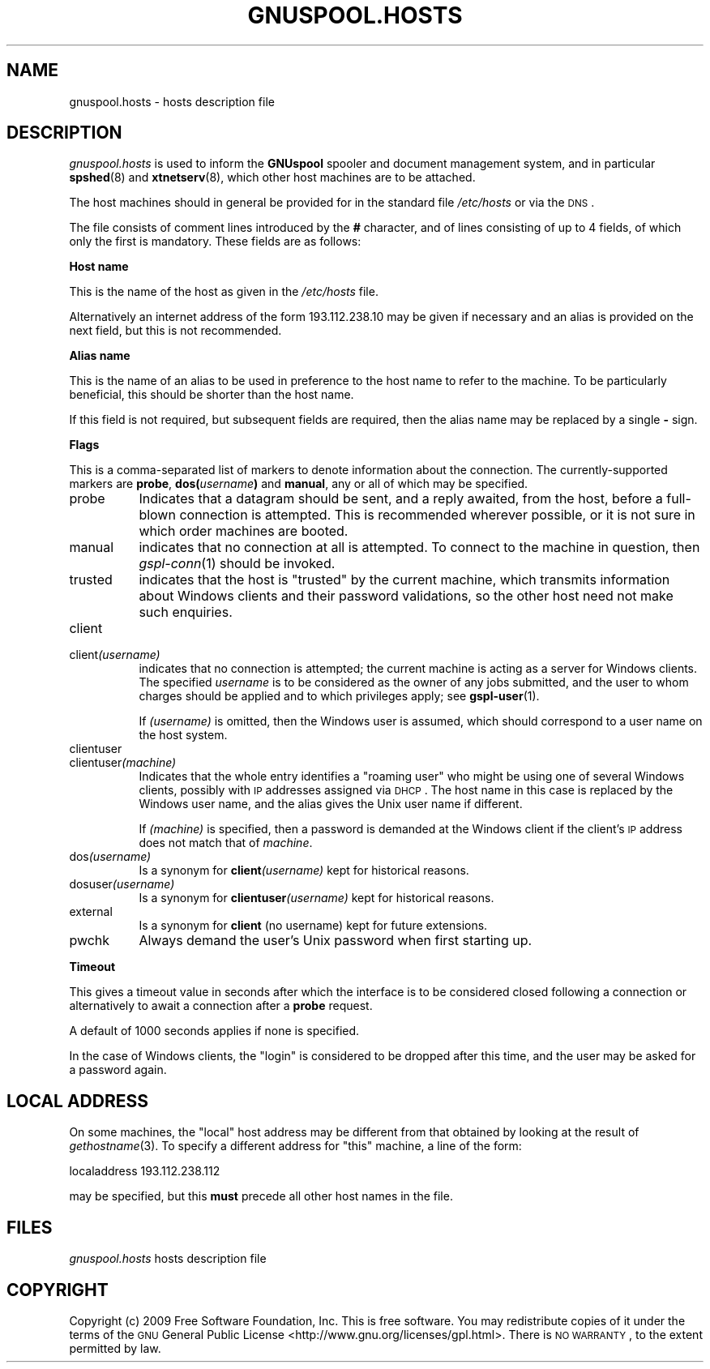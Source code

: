 .\" Automatically generated by Pod::Man v1.37, Pod::Parser v1.32
.\"
.\" Standard preamble:
.\" ========================================================================
.de Sh \" Subsection heading
.br
.if t .Sp
.ne 5
.PP
\fB\\$1\fR
.PP
..
.de Sp \" Vertical space (when we can't use .PP)
.if t .sp .5v
.if n .sp
..
.de Vb \" Begin verbatim text
.ft CW
.nf
.ne \\$1
..
.de Ve \" End verbatim text
.ft R
.fi
..
.\" Set up some character translations and predefined strings.  \*(-- will
.\" give an unbreakable dash, \*(PI will give pi, \*(L" will give a left
.\" double quote, and \*(R" will give a right double quote.  | will give a
.\" real vertical bar.  \*(C+ will give a nicer C++.  Capital omega is used to
.\" do unbreakable dashes and therefore won't be available.  \*(C` and \*(C'
.\" expand to `' in nroff, nothing in troff, for use with C<>.
.tr \(*W-|\(bv\*(Tr
.ds C+ C\v'-.1v'\h'-1p'\s-2+\h'-1p'+\s0\v'.1v'\h'-1p'
.ie n \{\
.    ds -- \(*W-
.    ds PI pi
.    if (\n(.H=4u)&(1m=24u) .ds -- \(*W\h'-12u'\(*W\h'-12u'-\" diablo 10 pitch
.    if (\n(.H=4u)&(1m=20u) .ds -- \(*W\h'-12u'\(*W\h'-8u'-\"  diablo 12 pitch
.    ds L" ""
.    ds R" ""
.    ds C` ""
.    ds C' ""
'br\}
.el\{\
.    ds -- \|\(em\|
.    ds PI \(*p
.    ds L" ``
.    ds R" ''
'br\}
.\"
.\" If the F register is turned on, we'll generate index entries on stderr for
.\" titles (.TH), headers (.SH), subsections (.Sh), items (.Ip), and index
.\" entries marked with X<> in POD.  Of course, you'll have to process the
.\" output yourself in some meaningful fashion.
.if \nF \{\
.    de IX
.    tm Index:\\$1\t\\n%\t"\\$2"
..
.    nr % 0
.    rr F
.\}
.\"
.\" For nroff, turn off justification.  Always turn off hyphenation; it makes
.\" way too many mistakes in technical documents.
.hy 0
.if n .na
.\"
.\" Accent mark definitions (@(#)ms.acc 1.5 88/02/08 SMI; from UCB 4.2).
.\" Fear.  Run.  Save yourself.  No user-serviceable parts.
.    \" fudge factors for nroff and troff
.if n \{\
.    ds #H 0
.    ds #V .8m
.    ds #F .3m
.    ds #[ \f1
.    ds #] \fP
.\}
.if t \{\
.    ds #H ((1u-(\\\\n(.fu%2u))*.13m)
.    ds #V .6m
.    ds #F 0
.    ds #[ \&
.    ds #] \&
.\}
.    \" simple accents for nroff and troff
.if n \{\
.    ds ' \&
.    ds ` \&
.    ds ^ \&
.    ds , \&
.    ds ~ ~
.    ds /
.\}
.if t \{\
.    ds ' \\k:\h'-(\\n(.wu*8/10-\*(#H)'\'\h"|\\n:u"
.    ds ` \\k:\h'-(\\n(.wu*8/10-\*(#H)'\`\h'|\\n:u'
.    ds ^ \\k:\h'-(\\n(.wu*10/11-\*(#H)'^\h'|\\n:u'
.    ds , \\k:\h'-(\\n(.wu*8/10)',\h'|\\n:u'
.    ds ~ \\k:\h'-(\\n(.wu-\*(#H-.1m)'~\h'|\\n:u'
.    ds / \\k:\h'-(\\n(.wu*8/10-\*(#H)'\z\(sl\h'|\\n:u'
.\}
.    \" troff and (daisy-wheel) nroff accents
.ds : \\k:\h'-(\\n(.wu*8/10-\*(#H+.1m+\*(#F)'\v'-\*(#V'\z.\h'.2m+\*(#F'.\h'|\\n:u'\v'\*(#V'
.ds 8 \h'\*(#H'\(*b\h'-\*(#H'
.ds o \\k:\h'-(\\n(.wu+\w'\(de'u-\*(#H)/2u'\v'-.3n'\*(#[\z\(de\v'.3n'\h'|\\n:u'\*(#]
.ds d- \h'\*(#H'\(pd\h'-\w'~'u'\v'-.25m'\f2\(hy\fP\v'.25m'\h'-\*(#H'
.ds D- D\\k:\h'-\w'D'u'\v'-.11m'\z\(hy\v'.11m'\h'|\\n:u'
.ds th \*(#[\v'.3m'\s+1I\s-1\v'-.3m'\h'-(\w'I'u*2/3)'\s-1o\s+1\*(#]
.ds Th \*(#[\s+2I\s-2\h'-\w'I'u*3/5'\v'-.3m'o\v'.3m'\*(#]
.ds ae a\h'-(\w'a'u*4/10)'e
.ds Ae A\h'-(\w'A'u*4/10)'E
.    \" corrections for vroff
.if v .ds ~ \\k:\h'-(\\n(.wu*9/10-\*(#H)'\s-2\u~\d\s+2\h'|\\n:u'
.if v .ds ^ \\k:\h'-(\\n(.wu*10/11-\*(#H)'\v'-.4m'^\v'.4m'\h'|\\n:u'
.    \" for low resolution devices (crt and lpr)
.if \n(.H>23 .if \n(.V>19 \
\{\
.    ds : e
.    ds 8 ss
.    ds o a
.    ds d- d\h'-1'\(ga
.    ds D- D\h'-1'\(hy
.    ds th \o'bp'
.    ds Th \o'LP'
.    ds ae ae
.    ds Ae AE
.\}
.rm #[ #] #H #V #F C
.\" ========================================================================
.\"
.IX Title "GNUSPOOL.HOSTS 5"
.TH GNUSPOOL.HOSTS 5 "2009-02-17" "GNUspool Release 1" "GNUspool Print Manager"
.SH "NAME"
gnuspool.hosts \- hosts description file
.SH "DESCRIPTION"
.IX Header "DESCRIPTION"
\&\fIgnuspool.hosts\fR is used to inform the \fBGNUspool\fR spooler and
document management system, and in particular \fBspshed\fR(8) and
\&\fBxtnetserv\fR(8), which other host machines are to be attached.
.PP
The host machines should in general be provided for in the standard
file \fI/etc/hosts\fR or via the \s-1DNS\s0.
.PP
The file consists of comment lines introduced by the \fB#\fR character,
and of lines consisting of up to 4 fields, of which only
the first is mandatory. These fields are as follows:
.Sh "Host name"
.IX Subsection "Host name"
This is the name of the host as given in the \fI/etc/hosts\fR file.
.PP
Alternatively an internet address of the form \f(CW193.112.238.10\fR may be
given if necessary and an alias is provided on the next field,
but this is not recommended.
.Sh "Alias name"
.IX Subsection "Alias name"
This is the name of an alias to be used in preference to the host name
to refer to the machine. To be particularly beneficial, this should be
shorter than the host name.
.PP
If this field is not required, but subsequent fields are required,
then the alias name may be replaced by a single \fB\-\fR sign.
.Sh "Flags"
.IX Subsection "Flags"
This is a comma-separated list of markers to denote information about
the connection. The currently-supported markers are \fBprobe\fR,
\&\fBdos(\fR\fIusername\fR\fB)\fR and \fBmanual\fR, any or all of which may be
specified.
.IP "probe" 8
.IX Item "probe"
Indicates that a datagram should be sent, and a reply
awaited, from the host, before a full-blown connection is
attempted. This is recommended wherever possible, or it is not sure in
which order machines are booted.
.IP "manual" 8
.IX Item "manual"
indicates that no connection at all is attempted. To connect to the
machine in question, then \fIgspl\-conn\fR\|(1) should be invoked.
.IP "trusted" 8
.IX Item "trusted"
indicates that the host is \*(L"trusted\*(R" by the current machine, which
transmits information about Windows clients and their password
validations, so the other host need not make such enquiries.
.IP "client" 8
.IX Item "client"
.PD 0
.IP "client\fI(username)\fR" 8
.IX Item "client(username)"
.PD
indicates that no connection is attempted; the current machine is
acting as a server for Windows clients. The specified \fIusername\fR is to be
considered as the owner of any jobs submitted, and the user to whom
charges should be applied and to which privileges apply; see
\&\fBgspl-user\fR(1).
.Sp
If \fI(username)\fR is omitted, then the Windows user is assumed, which
should correspond to a user name on the host system.
.IP "clientuser" 8
.IX Item "clientuser"
.PD 0
.IP "clientuser\fI(machine)\fR" 8
.IX Item "clientuser(machine)"
.PD
Indicates that the whole entry identifies a \*(L"roaming user\*(R" who might
be using one of several Windows clients, possibly with \s-1IP\s0 addresses
assigned via \s-1DHCP\s0. The host name in this case is replaced by the
Windows user name, and the alias gives the Unix user name if
different.
.Sp
If \fI(machine)\fR is specified, then a password is demanded at the
Windows client if the client's \s-1IP\s0 address does not match that of
\&\fImachine\fR.
.IP "dos\fI(username)\fR" 8
.IX Item "dos(username)"
Is a synonym for \fBclient\fR\fI(username)\fR kept for historical reasons.
.IP "dosuser\fI(username)\fR" 8
.IX Item "dosuser(username)"
Is a synonym for \fBclientuser\fR\fI(username)\fR kept for historical
reasons.
.IP "external" 8
.IX Item "external"
Is a synonym for \fBclient\fR (no username) kept for future extensions.
.IP "pwchk" 8
.IX Item "pwchk"
Always demand the user's Unix password when first starting up.
.Sh "Timeout"
.IX Subsection "Timeout"
This gives a timeout value in seconds after which the interface is to
be considered closed following a connection or alternatively to await
a connection after a \fBprobe\fR request.
.PP
A default of 1000 seconds applies if none is specified.
.PP
In the case of Windows clients, the \*(L"login\*(R" is considered to be
dropped after this time, and the user may be asked for a password
again.
.SH "LOCAL ADDRESS"
.IX Header "LOCAL ADDRESS"
On some machines, the \*(L"local\*(R" host address may be different from that
obtained by looking at the result of \fIgethostname\fR(3). To specify a
different address for \*(L"this\*(R" machine, a line of the form:
.PP
.Vb 1
\& localaddress 193.112.238.112
.Ve
.PP
may be specified, but this \fBmust\fR precede all other host names in the
file.
.SH "FILES"
.IX Header "FILES"
\&\fIgnuspool.hosts\fR
hosts description file
.SH "COPYRIGHT"
.IX Header "COPYRIGHT"
Copyright (c) 2009 Free Software Foundation, Inc.
This is free software. You may redistribute copies of it under the
terms of the \s-1GNU\s0 General Public License
<http://www.gnu.org/licenses/gpl.html>.
There is \s-1NO\s0 \s-1WARRANTY\s0, to the extent permitted by law.
